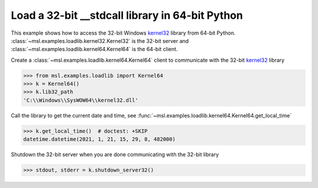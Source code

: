 .. _tutorial_stdcall:

====================================================
Load a 32-bit **__stdcall** library in 64-bit Python
====================================================

This example shows how to access the 32-bit Windows kernel32_ library from
64-bit Python. :class:`~msl.examples.loadlib.kernel32.Kernel32` is the
32-bit server and :class:`~msl.examples.loadlib.kernel64.Kernel64` is the
64-bit client.

Create a :class:`~msl.examples.loadlib.kernel64.Kernel64` client to communicate
with the 32-bit kernel32_ library

.. invisible-code-block: pycon

   >>> SKIP_IF_NOT_WINDOWS()

.. code-block:: pycon

   >>> from msl.examples.loadlib import Kernel64
   >>> k = Kernel64()
   >>> k.lib32_path
   'C:\\Windows\\SysWOW64\\kernel32.dll'

Call the library to get the current date and time, see
:func:`~msl.examples.loadlib.kernel64.Kernel64.get_local_time`

.. code-block:: pycon

   >>> k.get_local_time()  # doctest: +SKIP
   datetime.datetime(2021, 1, 21, 15, 29, 8, 482000)

.. invisible-code-block: pycon

   >>> from datetime import datetime
   >>> assert isinstance(k.get_local_time(), datetime)

Shutdown the 32-bit server when you are done communicating with the 32-bit library

.. code-block:: pycon

   >>> stdout, stderr = k.shutdown_server32()

.. _kernel32: https://www.geoffchappell.com/studies/windows/win32/kernel32/api/
